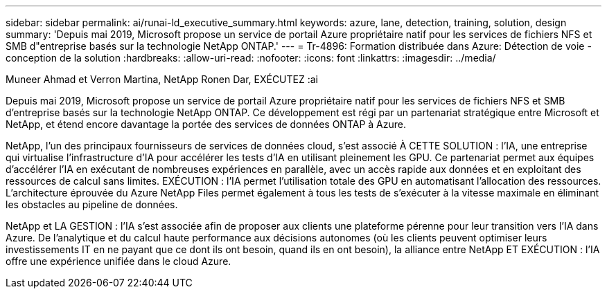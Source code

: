 ---
sidebar: sidebar 
permalink: ai/runai-ld_executive_summary.html 
keywords: azure, lane, detection, training, solution, design 
summary: 'Depuis mai 2019, Microsoft propose un service de portail Azure propriétaire natif pour les services de fichiers NFS et SMB d"entreprise basés sur la technologie NetApp ONTAP.' 
---
= Tr-4896: Formation distribuée dans Azure: Détection de voie - conception de la solution
:hardbreaks:
:allow-uri-read: 
:nofooter: 
:icons: font
:linkattrs: 
:imagesdir: ../media/


Muneer Ahmad et Verron Martina, NetApp Ronen Dar, EXÉCUTEZ :ai

[role="lead"]
Depuis mai 2019, Microsoft propose un service de portail Azure propriétaire natif pour les services de fichiers NFS et SMB d'entreprise basés sur la technologie NetApp ONTAP. Ce développement est régi par un partenariat stratégique entre Microsoft et NetApp, et étend encore davantage la portée des services de données ONTAP à Azure.

NetApp, l'un des principaux fournisseurs de services de données cloud, s'est associé À CETTE SOLUTION : l'IA, une entreprise qui virtualise l'infrastructure d'IA pour accélérer les tests d'IA en utilisant pleinement les GPU. Ce partenariat permet aux équipes d'accélérer l'IA en exécutant de nombreuses expériences en parallèle, avec un accès rapide aux données et en exploitant des ressources de calcul sans limites. EXÉCUTION : l'IA permet l'utilisation totale des GPU en automatisant l'allocation des ressources. L'architecture éprouvée du Azure NetApp Files permet également à tous les tests de s'exécuter à la vitesse maximale en éliminant les obstacles au pipeline de données.

NetApp et LA GESTION : l'IA s'est associée afin de proposer aux clients une plateforme pérenne pour leur transition vers l'IA dans Azure. De l'analytique et du calcul haute performance aux décisions autonomes (où les clients peuvent optimiser leurs investissements IT en ne payant que ce dont ils ont besoin, quand ils en ont besoin), la alliance entre NetApp ET EXÉCUTION : l'IA offre une expérience unifiée dans le cloud Azure.
